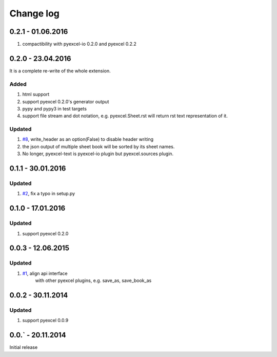 Change log
================================================================================

0.2.1 - 01.06.2016
--------------------------------------------------------------------------------

#. compactibility with pyexcel-io 0.2.0 and pyexcel 0.2.2


0.2.0 - 23.04.2016
--------------------------------------------------------------------------------

It is a complete re-write of the whole extension.

Added
++++++++++++++++++++++++++++++++++++++++++++++++++++++++++++++++++++++++++++++++

#. html support
#. support pyexcel 0.2.0's generator output
#. pypy and pypy3 in test targets
#. support file stream and dot notation, e.g. pyexcel.Sheet.rst will return rst text representation of it.

Updated
++++++++++++++++++++++++++++++++++++++++++++++++++++++++++++++++++++++++++++++++

#. `#8 <https://github.com/pyexcel/pyexcel-text/issues/8>`_, write_header as an option(False) to disable header writing
#. the json output of multiple sheet book will be sorted by its sheet names.
#. No longer, pyexcel-text is pyexcel-io plugin but pyexcel.sources plugin.

0.1.1 - 30.01.2016
--------------------------------------------------------------------------------

Updated
++++++++++++++++++++++++++++++++++++++++++++++++++++++++++++++++++++++++++++++++

#. `#2 <https://github.com/pyexcel/pyexcel-text/issues/2>`_, fix a typo in setup.py


0.1.0 - 17.01.2016
--------------------------------------------------------------------------------

Updated
++++++++++++++++++++++++++++++++++++++++++++++++++++++++++++++++++++++++++++++++

#. support pyexcel 0.2.0


0.0.3 - 12.06.2015
--------------------------------------------------------------------------------

Updated
++++++++++++++++++++++++++++++++++++++++++++++++++++++++++++++++++++++++++++++++

#. `#1 <https://github.com/pyexcel/pyexcel-text/issues/1>`_, align api interface
    with other pyexcel plugins, e.g. save_as, save_book_as

0.0.2 - 30.11.2014
--------------------------------------------------------------------------------

Updated
++++++++++++++++++++++++++++++++++++++++++++++++++++++++++++++++++++++++++++++++

#. support pyexcel 0.0.9


0.0.` - 20.11.2014
--------------------------------------------------------------------------------

Initial release




